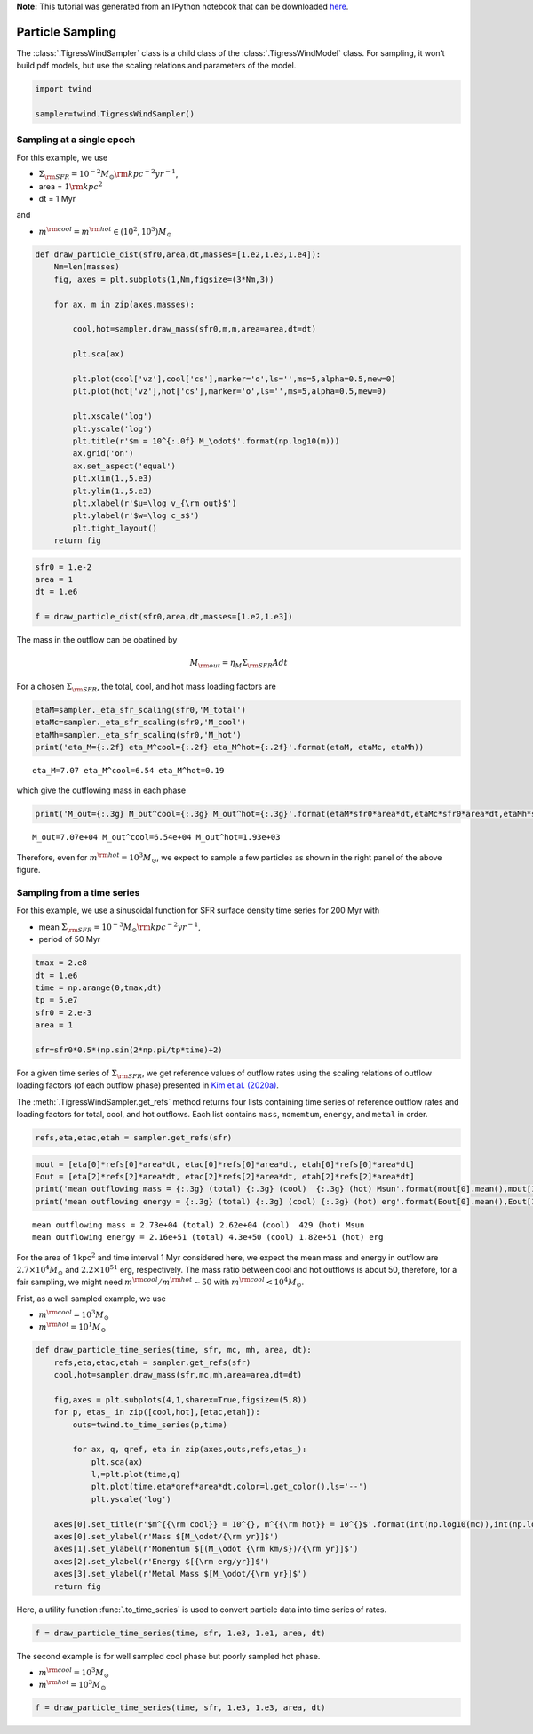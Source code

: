 **Note:** This tutorial was generated from an IPython notebook that can be downloaded
`here <https://github.com/changgoo/Twind/tree/master/docs/_static/notebooks/sampling.ipynb>`_.

.. _sampling:



Particle Sampling
=================

The :class:`.TigressWindSampler` class is a child class of the
:class:`.TigressWindModel` class. For sampling, it won’t build pdf
models, but use the scaling relations and parameters of the model.

.. code:: python

    import twind
    
    sampler=twind.TigressWindSampler()

Sampling at a single epoch
--------------------------

For this example, we use

-  :math:`\Sigma_{\rm SFR} = 10^{-2} M_\odot{\rm kpc^{-2} yr^{-1}}`,
-  area = :math:`1 {\rm kpc}^2`
-  dt = 1 Myr

and

-  :math:`m^{\rm cool} = m^{\rm hot} \in (10^2, 10^3)M_\odot`

.. code:: python

    def draw_particle_dist(sfr0,area,dt,masses=[1.e2,1.e3,1.e4]):
        Nm=len(masses)
        fig, axes = plt.subplots(1,Nm,figsize=(3*Nm,3))
    
        for ax, m in zip(axes,masses):
    
            cool,hot=sampler.draw_mass(sfr0,m,m,area=area,dt=dt)
    
            plt.sca(ax)
    
            plt.plot(cool['vz'],cool['cs'],marker='o',ls='',ms=5,alpha=0.5,mew=0)
            plt.plot(hot['vz'],hot['cs'],marker='o',ls='',ms=5,alpha=0.5,mew=0)
            
            plt.xscale('log')
            plt.yscale('log')
            plt.title(r'$m = 10^{:.0f} M_\odot$'.format(np.log10(m)))
            ax.grid('on')
            ax.set_aspect('equal')
            plt.xlim(1.,5.e3)
            plt.ylim(1.,5.e3)
            plt.xlabel(r'$u=\log v_{\rm out}$')
            plt.ylabel(r'$w=\log c_s$')
            plt.tight_layout()
        return fig

.. code:: python

    sfr0 = 1.e-2
    area = 1
    dt = 1.e6
    
    f = draw_particle_dist(sfr0,area,dt,masses=[1.e2,1.e3])



.. image:: sampling_files/sampling_8_0.png


The mass in the outflow can be obatined by

.. math::  M_{\rm out} = \eta_M \Sigma_{\rm SFR} A dt

For a chosen :math:`\Sigma_{\rm SFR}`, the total, cool, and hot mass
loading factors are

.. code:: python

    etaM=sampler._eta_sfr_scaling(sfr0,'M_total')
    etaMc=sampler._eta_sfr_scaling(sfr0,'M_cool')
    etaMh=sampler._eta_sfr_scaling(sfr0,'M_hot')
    print('eta_M={:.2f} eta_M^cool={:.2f} eta_M^hot={:.2f}'.format(etaM, etaMc, etaMh))


.. parsed-literal::

    eta_M=7.07 eta_M^cool=6.54 eta_M^hot=0.19


which give the outflowing mass in each phase

.. code:: python

    print('M_out={:.3g} M_out^cool={:.3g} M_out^hot={:.3g}'.format(etaM*sfr0*area*dt,etaMc*sfr0*area*dt,etaMh*sfr0*area*dt))


.. parsed-literal::

    M_out=7.07e+04 M_out^cool=6.54e+04 M_out^hot=1.93e+03


Therefore, even for :math:`m^{\rm hot}=10^3 M_\odot`, we expect to
sample a few particles as shown in the right panel of the above figure.

Sampling from a time series
---------------------------

For this example, we use a sinusoidal function for SFR surface density
time series for 200 Myr with

-  mean
   :math:`\Sigma_{\rm SFR} = 10^{-3} M_\odot{\rm kpc^{-2} yr^{-1}}`,
-  period of 50 Myr

.. code:: python

    tmax = 2.e8
    dt = 1.e6
    time = np.arange(0,tmax,dt)
    tp = 5.e7
    sfr0 = 2.e-3
    area = 1
    
    sfr=sfr0*0.5*(np.sin(2*np.pi/tp*time)+2)

For a given time series of :math:`\Sigma_{\rm SFR}`, we get reference
values of outflow rates using the scaling relations of outflow loading
factors (of each outflow phase) presented in `Kim et
al. (2020a) <https://ui.adsabs.harvard.edu/abs/2020arXiv200616315K/abstract>`__.

The :meth:`.TigressWindSampler.get_refs` method returns four lists
containing time series of reference outflow rates and loading factors
for total, cool, and hot outflows. Each list contains ``mass``,
``momemtum``, ``energy``, and ``metal`` in order.

.. code:: python

    refs,eta,etac,etah = sampler.get_refs(sfr)

.. code:: python

    mout = [eta[0]*refs[0]*area*dt, etac[0]*refs[0]*area*dt, etah[0]*refs[0]*area*dt]
    Eout = [eta[2]*refs[2]*area*dt, etac[2]*refs[2]*area*dt, etah[2]*refs[2]*area*dt]
    print('mean outflowing mass = {:.3g} (total) {:.3g} (cool)  {:.3g} (hot) Msun'.format(mout[0].mean(),mout[1].mean(),mout[2].mean()))
    print('mean outflowing energy = {:.3g} (total) {:.3g} (cool) {:.3g} (hot) erg'.format(Eout[0].mean(),Eout[1].mean(),Eout[2].mean()))


.. parsed-literal::

    mean outflowing mass = 2.73e+04 (total) 2.62e+04 (cool)  429 (hot) Msun
    mean outflowing energy = 2.16e+51 (total) 4.3e+50 (cool) 1.82e+51 (hot) erg


For the area of 1 kpc\ :math:`^2` and time interval 1 Myr considered
here, we expect the mean mass and energy in outflow are
:math:`2.7\times10^4 M_\odot` and :math:`2.2\times10^{51}` erg,
respectively. The mass ratio between cool and hot outflows is about 50,
therefore, for a fair sampling, we might need
:math:`m^{\rm cool}/m^{\rm hot}\sim50` with
:math:`m^{\rm cool}<10^4 M_\odot`.

Frist, as a well sampled example, we use

-  :math:`m^{\rm cool} = 10^3 M_\odot`
-  :math:`m^{\rm hot} = 10^1 M_\odot`

.. code:: python

    def draw_particle_time_series(time, sfr, mc, mh, area, dt):
        refs,eta,etac,etah = sampler.get_refs(sfr)
        cool,hot=sampler.draw_mass(sfr,mc,mh,area=area,dt=dt)
    
        fig,axes = plt.subplots(4,1,sharex=True,figsize=(5,8))
        for p, etas_ in zip([cool,hot],[etac,etah]):
            outs=twind.to_time_series(p,time)
    
            for ax, q, qref, eta in zip(axes,outs,refs,etas_):
                plt.sca(ax)
                l,=plt.plot(time,q)       
                plt.plot(time,eta*qref*area*dt,color=l.get_color(),ls='--')
                plt.yscale('log')
    
        axes[0].set_title(r'$m^{{\rm cool}} = 10^{}, m^{{\rm hot}} = 10^{}$'.format(int(np.log10(mc)),int(np.log10(mh))))
        axes[0].set_ylabel(r'Mass $[M_\odot/{\rm yr}]$')
        axes[1].set_ylabel(r'Momentum $[(M_\odot {\rm km/s})/{\rm yr}]$')
        axes[2].set_ylabel(r'Energy $[{\rm erg/yr}]$')
        axes[3].set_ylabel(r'Metal Mass $[M_\odot/{\rm yr}]$')
        return fig

Here, a utility function :func:`.to_time_series` is used to convert
particle data into time series of rates.

.. code:: python

    f = draw_particle_time_series(time, sfr, 1.e3, 1.e1, area, dt)



.. image:: sampling_files/sampling_24_0.png


The second example is for well sampled cool phase but poorly sampled hot
phase.

-  :math:`m^{\rm cool} = 10^3 M_\odot`
-  :math:`m^{\rm hot} = 10^3 M_\odot`

.. code:: python

    f = draw_particle_time_series(time, sfr, 1.e3, 1.e3, area, dt)



.. image:: sampling_files/sampling_26_0.png

